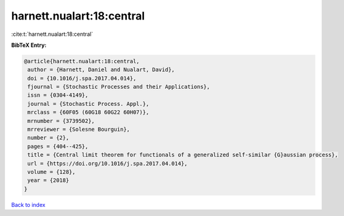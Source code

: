 harnett.nualart:18:central
==========================

:cite:t:`harnett.nualart:18:central`

**BibTeX Entry:**

.. code-block:: bibtex

   @article{harnett.nualart:18:central,
    author = {Harnett, Daniel and Nualart, David},
    doi = {10.1016/j.spa.2017.04.014},
    fjournal = {Stochastic Processes and their Applications},
    issn = {0304-4149},
    journal = {Stochastic Process. Appl.},
    mrclass = {60F05 (60G18 60G22 60H07)},
    mrnumber = {3739502},
    mrreviewer = {Solesne Bourguin},
    number = {2},
    pages = {404--425},
    title = {Central limit theorem for functionals of a generalized self-similar {G}aussian process},
    url = {https://doi.org/10.1016/j.spa.2017.04.014},
    volume = {128},
    year = {2018}
   }

`Back to index <../By-Cite-Keys.rst>`_
